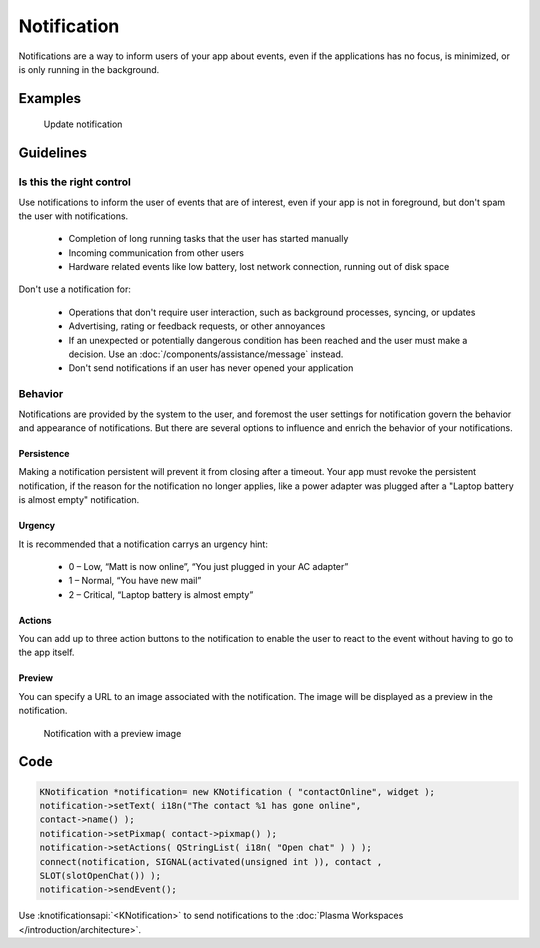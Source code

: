 Notification
============

Notifications are a way to inform users of your app about events, even if the 
applications has no focus, is minimized, or is only running in the background.

Examples
--------

.. figure:: /img/Notification.png
   :alt: 
   
   Update notification 

Guidelines
----------

Is this the right control
~~~~~~~~~~~~~~~~~~~~~~~~~

Use notifications to inform the user of events that are of interest, even if 
your app is not in foreground, but don't spam the user with notifications.

 - Completion of long running tasks that the user has started manually
 - Incoming communication from other users
 - Hardware related events like low battery, lost network connection, running 
   out of disk space
 

Don't use a notification for:

 - Operations that don't require user interaction, such as background processes, 
   syncing, or updates
 - Advertising, rating or feedback requests, or other annoyances
 - If an unexpected or potentially dangerous condition has been reached and the 
   user must make a decision. Use an :doc:`/components/assistance/message` 
   instead.
 - Don't send notifications if an user has never opened your application

Behavior
~~~~~~~~

Notifications are provided by the system to the user, and foremost the 
user settings for notification govern the behavior and appearance of 
notifications. But there are several options to influence and enrich the 
behavior of your notifications.

Persistence
"""""""""""

Making a notification persistent will prevent it from closing after a timeout. 
Your app must revoke the persistent notification, if the reason for the 
notification no longer applies, like a power adapter was plugged after a 
"Laptop battery is almost empty" notification.

Urgency
"""""""

It is recommended that a notification carrys an urgency hint:

 - 0 – Low, “Matt is now online”, “You just plugged in your AC adapter”
 - 1 – Normal, “You have new mail”
 - 2 – Critical, “Laptop battery is almost empty”

Actions
"""""""

You can add up to three action buttons to the notification to enable the user 
to react to the event without having to go to the app itself.

Preview
"""""""

You can specify a URL to an image associated with the notification. The image 
will be displayed as a preview in the notification.

.. figure:: /img/Notification2.png
   :alt: 
   
   Notification with a preview image
   
.. Quick Reply
   """""""""""

   This enables the user to reply to an email or SMS from within the 
   notification. A “Reply” text field is placed in the notification window 
   whose content is eventually sent back to the application through the 
   notification server.

Code
----

.. code-block:: c++

    KNotification *notification= new KNotification ( "contactOnline", widget );
    notification->setText( i18n("The contact %1 has gone online", 
    contact->name() );
    notification->setPixmap( contact->pixmap() );
    notification->setActions( QStringList( i18n( "Open chat" ) ) );
    connect(notification, SIGNAL(activated(unsigned int )), contact , 
    SLOT(slotOpenChat()) );
    notification->sendEvent();

Use :knotificationsapi:`<KNotification>` to send notifications to the
:doc:`Plasma Workspaces </introduction/architecture>`.
